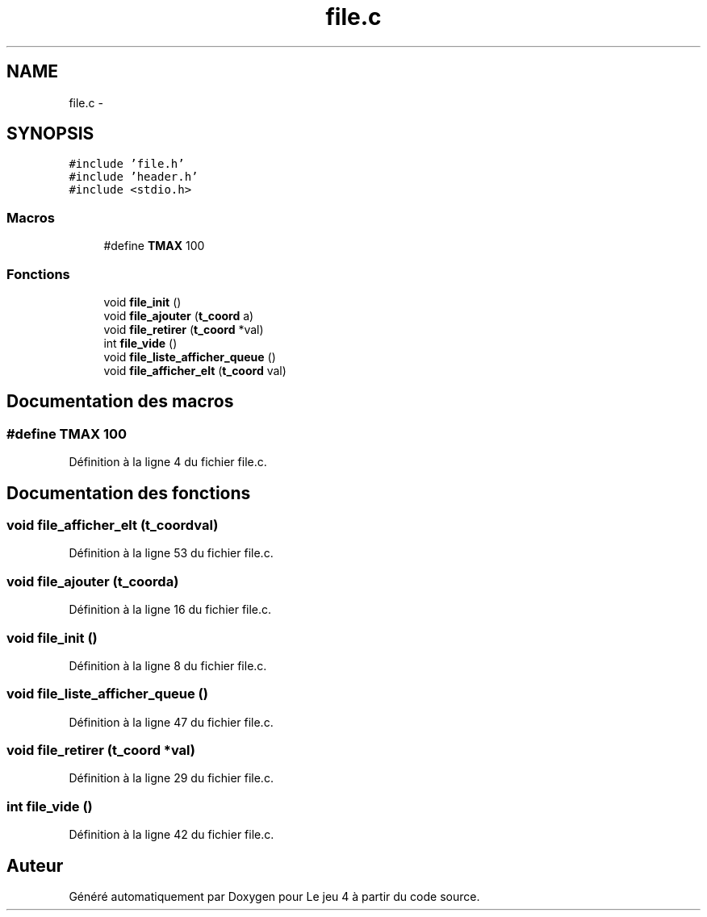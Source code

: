 .TH "file.c" 3 "Mardi Janvier 13 2015" "Version v1.1 Ncurses" "Le jeu 4" \" -*- nroff -*-
.ad l
.nh
.SH NAME
file.c \- 
.SH SYNOPSIS
.br
.PP
\fC#include 'file\&.h'\fP
.br
\fC#include 'header\&.h'\fP
.br
\fC#include <stdio\&.h>\fP
.br

.SS "Macros"

.in +1c
.ti -1c
.RI "#define \fBTMAX\fP   100"
.br
.in -1c
.SS "Fonctions"

.in +1c
.ti -1c
.RI "void \fBfile_init\fP ()"
.br
.ti -1c
.RI "void \fBfile_ajouter\fP (\fBt_coord\fP a)"
.br
.ti -1c
.RI "void \fBfile_retirer\fP (\fBt_coord\fP *val)"
.br
.ti -1c
.RI "int \fBfile_vide\fP ()"
.br
.ti -1c
.RI "void \fBfile_liste_afficher_queue\fP ()"
.br
.ti -1c
.RI "void \fBfile_afficher_elt\fP (\fBt_coord\fP val)"
.br
.in -1c
.SH "Documentation des macros"
.PP 
.SS "#define TMAX   100"

.PP
Définition à la ligne 4 du fichier file\&.c\&.
.SH "Documentation des fonctions"
.PP 
.SS "void file_afficher_elt (\fBt_coord\fPval)"

.PP
Définition à la ligne 53 du fichier file\&.c\&.
.SS "void file_ajouter (\fBt_coord\fPa)"

.PP
Définition à la ligne 16 du fichier file\&.c\&.
.SS "void file_init ()"

.PP
Définition à la ligne 8 du fichier file\&.c\&.
.SS "void file_liste_afficher_queue ()"

.PP
Définition à la ligne 47 du fichier file\&.c\&.
.SS "void file_retirer (\fBt_coord\fP *val)"

.PP
Définition à la ligne 29 du fichier file\&.c\&.
.SS "int file_vide ()"

.PP
Définition à la ligne 42 du fichier file\&.c\&.
.SH "Auteur"
.PP 
Généré automatiquement par Doxygen pour Le jeu 4 à partir du code source\&.
